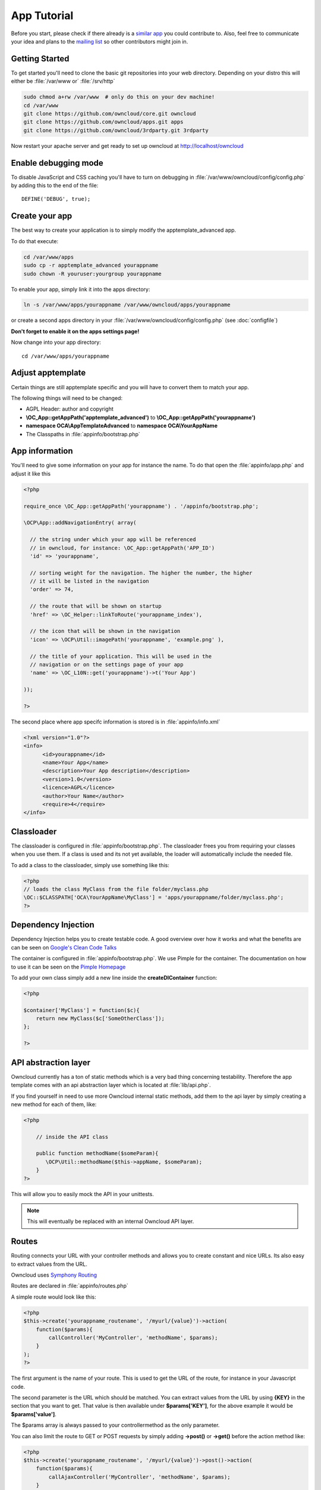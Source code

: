 App Tutorial
============

.. sectionauthor:: Bernhard Posselt <nukeawhale@gmail.com>

Before you start, please check if there already is a `similar app <http://apps.owncloud.com>`_ you could contribute to. Also, feel free to communicate your idea and plans to the `mailing list <https://mail.kde.org/mailman/listinfo/owncloud>`_ so other contributors might join in.


Getting Started
---------------
To get started you'll need to clone the basic git repositories into your web directory. Depending on your distro this will either be :file:`/var/www or` :file:`/srv/http`

.. code-block:: bash
  
  sudo chmod a+rw /var/www  # only do this on your dev machine!
  cd /var/www
  git clone https://github.com/owncloud/core.git owncloud
  git clone https://github.com/owncloud/apps.git apps
  git clone https://github.com/owncloud/3rdparty.git 3rdparty

Now restart your apache server and get ready to set up owncloud at http://localhost/owncloud


Enable debugging mode
---------------------
To disable JavaScript and CSS caching you'll have to turn on debugging in :file:`/var/www/owncloud/config/config.php` by adding this to the end of the file::

  DEFINE('DEBUG', true);


Create your app
---------------
The best way to create your application is to simply modify the apptemplate_advanced app.

To do that execute:

.. code-block:: bash

  cd /var/www/apps
  sudo cp -r apptemplate_advanced yourappname
  sudo chown -R youruser:yourgroup yourappname

To enable your app, simply link it into the apps directory:


.. code-block:: bash

  ln -s /var/www/apps/yourappname /var/www/owncloud/apps/yourappname

or create a second apps directory in your :file:`/var/www/owncloud/config/config.php` (see :doc:`configfile`)

**Don't forget to enable it on the apps settings page!**

Now change into your app directory::

  cd /var/www/apps/yourappname


Adjust apptemplate
------------------------------------------
Certain things are still apptemplate specific and you will have to convert them to match your app.

.. todo::

  Provide some sed commands for simple transformation

The following things will need to be changed:

* AGPL Header: author and copyright
* **\\OC_App::getAppPath('apptemplate_advanced')** to **\\OC_App::getAppPath('yourappname')**
* **namespace OCA\\AppTemplateAdvanced** to **namespace OCA\\YourAppName**
* The Classpaths in :file:`appinfo/bootstrap.php`


App information
---------------
You'll need to give some information on your app for instance the name. To do that open the :file:`appinfo/app.php` and adjust it like this

.. code-block:: php

  <?php

  require_once \OC_App::getAppPath('yourappname') . '/appinfo/bootstrap.php';

  \OCP\App::addNavigationEntry( array(

    // the string under which your app will be referenced
    // in owncloud, for instance: \OC_App::getAppPath('APP_ID')
    'id' => 'yourappname',
  
    // sorting weight for the navigation. The higher the number, the higher
    // it will be listed in the navigation
    'order' => 74,
  
    // the route that will be shown on startup
    'href' => \OC_Helper::linkToRoute('yourappname_index'),
  
    // the icon that will be shown in the navigation
    'icon' => \OCP\Util::imagePath('yourappname', 'example.png' ),
  
    // the title of your application. This will be used in the
    // navigation or on the settings page of your app
    'name' => \OC_L10N::get('yourappname')->t('Your App') 

  ));

  ?>

The second place where app specifc information is stored is in :file:`appinfo/info.xml`

.. code-block:: xml

  <?xml version="1.0"?>
  <info>
	<id>yourappname</id>
	<name>Your App</name>
	<description>Your App description</description>
	<version>1.0</version>
	<licence>AGPL</licence>
	<author>Your Name</author>
	<require>4</require>
  </info>


Classloader
-----------
The classloader is configured in :file:`appinfo/bootstrap.php`. The classloader frees you from requiring your classes when you use them. If a class is used and its not yet available, the loader will automatically include the needed file.

To add a class to the classloader, simply use something like this:

.. code-block:: php

  <?php
  // loads the class MyClass from the file folder/myclass.php
  \OC::$CLASSPATH['OCA\YourAppName\MyClass'] = 'apps/yourappname/folder/myclass.php';
  ?>


Dependency Injection
--------------------
Dependency Injection helps you to create testable code. A good overview over how it works and what the benefits are can be seen on `Google's Clean Code Talks <http://www.youtube.com/watch?v=RlfLCWKxHJ0>`_

The container is configured in :file:`appinfo/bootstrap.php`. We use Pimple for the container. The documentation on how to use it can be seen on the `Pimple Homepage <http://pimple.sensiolabs.org/>`_

To add your own class simply add a new line inside the **createDIContainer** function:

.. code-block:: php

  <?php
  
  $container['MyClass'] = function($c){
      return new MyClass($c['SomeOtherClass']);
  };

  ?>


API abstraction layer
---------------------
Owncloud currently has a ton of static methods which is a very bad thing concerning testability. Therefore the app template comes with an api abstraction layer which is located at :file:`lib/api.php`.

If you find yourself in need to use more Owncloud internal static methods, add them to the api layer by simply creating a new method for each of them, like:

.. code-block:: php

  <?php

      // inside the API class

      public function methodName($someParam){
         \OCP\Util::methodName($this->appName, $someParam);
      }
  ?>

This will allow you to easily mock the API in your unittests.

.. note:: This will eventually be replaced with an internal Owncloud API layer.



Routes
------
Routing connects your URL with your controller methods and allows you to create constant and nice URLs. Its also easy to extract values from the URL.

Owncloud uses `Symphony Routing <http://symfony.com/doc/2.0/book/routing.html>`_

Routes are declared in :file:`appinfo/routes.php`

A simple route would look like this:

.. code-block:: php

  <?php
  $this->create('yourappname_routename', '/myurl/{value}')->action(
      function($params){
          callController('MyController', 'methodName', $params);
      }
  );
  ?>

The first argument is the name of your route. This is used to get the URL of the route, for instance in your Javascript code.

The second parameter is the URL which should be matched. You can extract values from the URL by using **{KEY}** in the section that you want to get. That value is then available under **$params['KEY']**, for the above example it would be **$params['value']**.

The $params array is always passed to your controllermethod as the only parameter.

You can also limit the route to GET or POST requests by simply adding **->post()** or **->get()** before the action method like:

.. code-block:: php

  <?php
  $this->create('yourappname_routename', '/myurl/{value}')->post()->action(
      function($params){
          callAjaxController('MyController', 'methodName', $params);
      }
  );
  ?>

.. warning:: Dont forget to use callAjaxController() for Ajax requests! The function turns on CSRF checks by default

In JavaScript you can call the routes like this:

.. code-block:: javascript

  var params = {value: 'hi'};
  var url = OC.Router.generate('yourappname_routename', params);
  console.log(url); // prints /index.php//yourappname/myurl/hi

.. note:: Be sure to only use the routes generator after the routes are loaded. This can be done by registering a callback with OC.Router.registerLoadedCallback(callback)

You can also omit the second generate function parameter if you dont extract any values from the URL at all.

If you want to disable/enable security checks or simply swap stuff in the container, you can do it by passing a container as the fourth parameter of **callController** or callAjaxController.

The following example turns off the CSRF check for callAjaxController (but runs all the other checks, see :file:`lib/security.php`)

.. code-block:: php

  <?php
  $this->create('yourappname_routename', '/myurl/{value}')->post()->action(
      function($params){
          $container = createDIContainer();
          $container['Security']->setCSRFCheck(false);
          callAjaxController('MyController', 'methodName', $params, $container);
      }
  );
  ?>

This works because the Security class is set as shared in the DI container. Non shared classes in the container return a new instance everytime they're called and would make this approach useless.

To still get the desired function, you'll have to overwrite the value by setting a new class with the same index which is set as shared.


**See also:** :doc:`routing`


Controllers
-----------
The App Template provides a simple baseclass for adding controllers. Controllers connect your view (templates) with your database. Controllers themselves are connected to one or more routes.

The apptemplate comes with several different controllers. A simple controller would look like:

.. code-block:: php

  <?php
  
  namespace OCA\YourApp;


  class MyController extends Controller {
	

	/**
	 * @param Request $request: an instance of the request
	 * @param API $api: an api wrapper instance
	 */
	public function __construct($api, $request){
		parent::__construct($api, $request);
	}


	/**
	 * @brief sets a global system value 
	 * @param array $urlParams: an array with the values, which were matched in 
	 *                          the routes file
	 */
	public function myControllerMethod($urlParams=array()){
		$value = $this->params('somesetting');
		
		$response = new JSONResponse($this->appName);
		$response->setParams(array('value' => $value));
		return $response;
	}

  }

  ?>

An instance of the api is passed via dependency injection, the same goes for a Request instance. POST and GET, and FILES parameters are abstracted by the Request class and can be accessed via **$this->params('myPostOrGetKey')** and **$this->getUploadedFile($key)** inside the controller. This has been done to make the app better testable.

.. note:: If a POST and GET value exist with the same key, the POST value is preferred. You should avoid to have both values with the same key though.

Every controller method has to return a Response object. All possible reponses can be found in :file:`lib/response.php`. Should you require to set additional headers, you can use the **addHeader()** method that every Reponse has.

Because TemplateResponse and JSONResponse is so common, the controller provides a shortcut method for both of those, named **$this->render** and **$this->renderJSON**.

.. code-block:: php

  <?
  // using render()
  public function index($urlParams=array()){
      $templateName = 'main';
      $params = array(
          'somesetting' => 'How long will it take'
      );

      return $this->render($templateName, $params);
  }


  // using renderJSON
  public function getMeJSON($urlParams=array()){
      $params = array(
          'somesetting' => 'enough of this already'
      );

      return $this->renderJSON($params);
  }



Don't forget to add your controller to the dependency container in :file:`appinfo/bootstrap.php` 

.. code-block:: php

  <?php

  // in the createDIContainer function

  $container['MyController'] = function($c){
      return new MyController($c['API'], $c['Request']);
  };

  ?>

and to the classloader

.. code-block:: php

  <?php
  \OC::$CLASSPATH['OCA\YourAppName\MyController'] = 'apps/yourappname/controllers/my.controller.php';
  ?>


Database Access
---------------

.. note:: The advanced apptemplate doesn't feature a recommended way of doing database queries. We hope this will change with the introduction of the Doctrine ORM.

ownCloud uses a database abstraction layer on top of either MDB2 or PDO, depending on the availability of PDO on the server.

Apps should always use prepared statements when accessing the database as seen in the following example:

.. code-block:: php

  <?php
  $userId = 'tom';
  $query = \OC_DB::prepare("SELECT * FROM *PREFIX*mytable WHERE user = ?");
  $result = $query->execute(array($userId));
  $data = $result->fetchAll();
  ?>


'*PREFIX*' in the query string will be replaced by the configured database table prefix while preparing the query. Arguments for the prepared statement are denoted by a '?' in the query string and passed during execution in an array.

For more information about MDB2 style prepared statements, please see the `official MDB2 documentation <http://pear.php.net/package/MDB2/docs>`_

If an app requires additional tables in the database they can be automatically created and updated by specifying them inside :file:`appinfo/database.xml` using MDB2's xml scheme notation where the placeholders '*dbprefix*' and '*dbname*' can be used for the configured database table prefix and database name. 

An example database XML file would look like this:

.. code-block:: xml

  <?xml version="1.0" encoding="ISO-8859-1" ?>
  <database>
	 <name>*dbname*</name>
	 <create>true</create>
	 <overwrite>false</overwrite>
	 <charset>utf8</charset>
	 <table>
		<name>*dbprefix*yourapp_items</name>
		<declaration>
			<field>
				<name>item_id</name>
				<type>integer</type>
				<default>0</default>
				<notnull>true</notnull>
    				<autoincrement>1</autoincrement>
				<length>4</length>
			</field>
			<field>
				<name>uid_owner</name>
				<type>text</type>
				<notnull>true</notnull>
				<length>64</length>
			</field>
			<field>
				<name>item_name</name>
				<type>text</type>
				<notnull>true</notnull>
				<length>100</length>
			</field>
			<field>
				<name>item_path</name>
				<type>clob</type>
				<notnull>true</notnull>
			</field>
		</declaration>
	</table>
  </database>


To update the tables used by the app, simply adjust the database.xml file and increase the app version number in :file:`appinfo/version` to trigger an update.


Templates
---------
ownCloud uses its own templating system. Templates reside in the **template/** folder. In every template file you can easily access the template functions listed in :doc:`templates`

.. note::
  Templates **must not contain database queries**! All data should be passed to the template via ``$template->assign($key, $value)``.


To access the assigned variables in the template, use the **$_[]** array. The variable will be availabe under the key that you defined (e.g. $_['key']). 

:file:`templates/main.php`

.. code-block:: php

  <?php foreach($_['entries'] as $entry){ ?>
    <p><?php p($entry); ?></p>
  <?php
  }

  print_unescaped($this->inc('sub.inc'));

  ?>

.. warning::
  .. versionchanged:: 5.0 

  To prevent XSS the following PHP **functions for printing are forbidden: echo, print() and <?=**. Instead use ``p($data)`` for printing your values. Should you require unescaped printing, **double check for XSS** and use: ``print_unescaped($data)``.

Templates can also include other templates by using the **$this->inc('templateName')** method. Use this if you find yourself repeating a lot of the same HTML constructs. The parent variables will also be available in the included templates, but should you require it, you can also pass new variables to it by using the second optional parameter for $this->inc.



:file:`templates/sub.inc.php`

.. code-block:: php

  <div>I am included but i can still access the parents variables!</div>
  <?php p($_['name']); ?>

To access the Template files in your controller, use the TemplateResponse class:

.. code-block:: php

  <?php
  // in your controller

  public function index($urlParams=array()){

    // main is the template name. Owncloud will look for template/main.php
    $response = new TemplateResponse($this->appName, 'main');

    $params = array('templateVar' => 1);
    $response->setParams($params);

    return $response;
  }
  ?>

Should you require more template functions, simply modify the TemplateResponse in :file:`lib/response.php`. 

**For more info, see** :doc:`templates`


JavaScript and CSS
------------------
JavaScript files go to the **js/** directory, CSS files to the **css/** directory. They are both minified in production and must therefore be declared in your controller method.

To add a script in your controller method, use the controller's **addScript** and **addStyle** methods.

.. code-block:: php

  <?php

  // in your controller
  public function index($urlParams=array()){
  		
  	// adds the js/admin.js file
	$this->api->addScript('admin');

	// adds the css/admin.css file
	$this->api->addStyle('admin');

	// etc
  }

  ?>

If you have to include an image in your CSS, use %appswebroot% and %webroot% for creating absolute paths to your image, for instance:


.. code-block:: css

  .folder > .title {
      background-image: url('%webroot%/core/img/places/folder.svg');
  }


Unittests
---------
Unittests go into your **tests/** directory. Create the same folder structure in the tests directory like on your app to make it easier to find tests for certain classes.

Owncloud uses `PHPUnit <http://www.phpunit.de/manual/current/en/>`_

Because of Dependency Injection, unittesting has become very easy: you can easily substitute complex classes with mocks by simply passing a different object to the constructor.

Also using a container like Pimple frees us from doing complex instantiation and object passing in our application by hand.


A simple test for a controller would look like this

.. code-block:: php

  <?php
  require_once("../../lib/controller.php");
  require_once("../../lib/response.php");
  require_once("../../lib/request.php");

  require_once("../mocks/api.mock.php");

  require_once("../../controllers/ajax.controller.php");

  class AjaxControllerTest extends PHPUnit_Framework_TestCase {


    public function testSetSystemValue(){
      $post = array('somesetting' => 'this is a test');
      $request = new \OCA\AppTemplateAdvanced\Request(null, $post);
      $api = new APIMock();

      $controller = new \OCA\AppTemplateAdvanced\AjaxController($api, $request);
      $controller->setSystemValue();

      $this->assertEquals($post['somesetting'], $api->setSystemValueData['somesetting']);
    }


  }


This test uses a mock of the API class. You can define the behaviour of the class in an own file

.. code-block:: php

  <?php
  class APIMock {

    public $setSystemValueData;

    public function __construct(){
      $this->setSystemValueData = array();
    }


    public function getAppName(){
      return 'apptemplate_advanced';
    }


    public function setSystemValue($key, $value){
      $this->setSystemValueData[$key] = $value;
    }


  }

You can now execute the test by chaning into its directory and calling phpunit on it::

  cd tests/controllers/
  phpunit ajax.controller.test.php


**See also** :doc:`unittests`

Publish your app
----------------
At `apps.owncloud.com <https://apps.owncloud.com>`_ for other ownCloud users